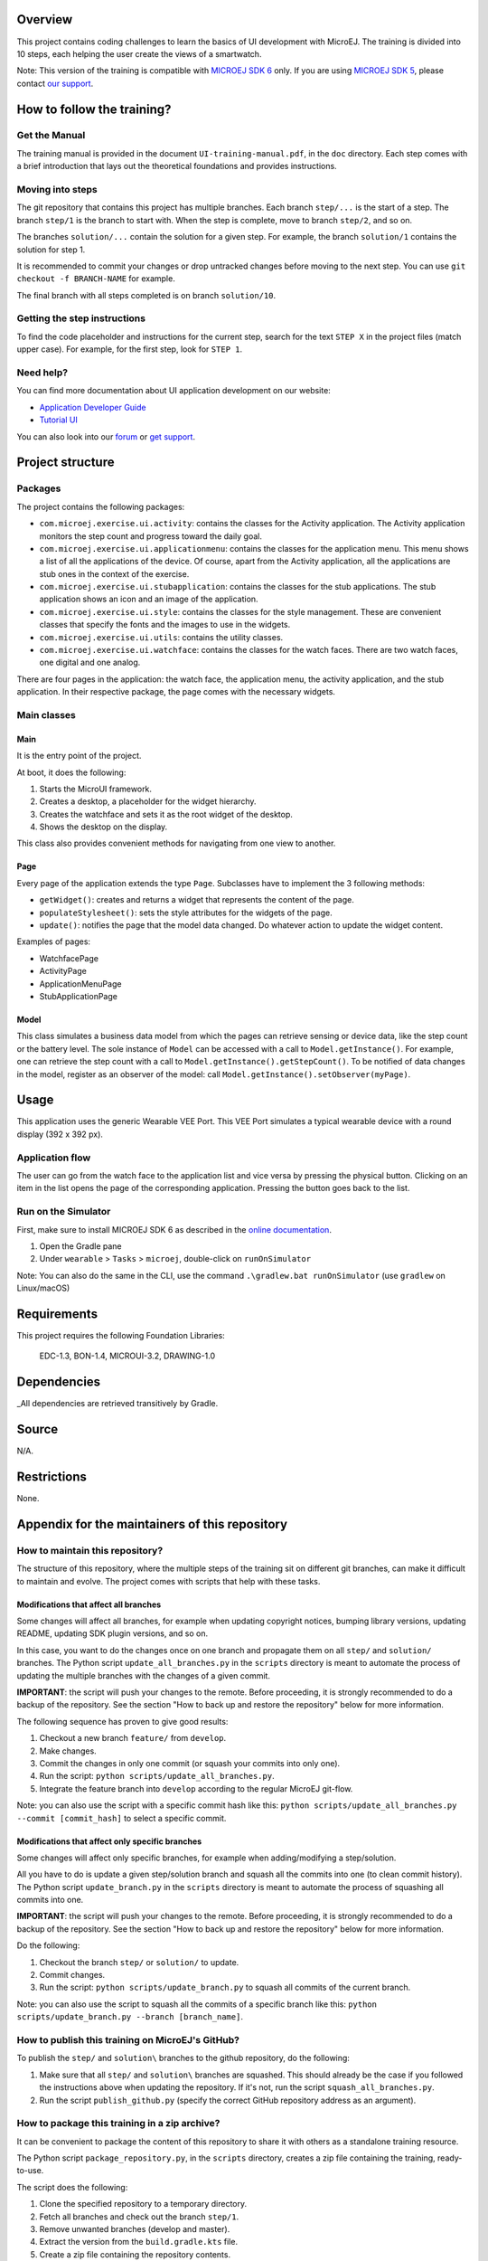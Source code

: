 .. image:: https://shields.microej.com/endpoint?url=https://repository.microej.com/packages/badges/sdk_6.0.json
   :alt: sdk_6.0 badge
   :align: left

.. image:: https://shields.microej.com/endpoint?url=https://repository.microej.com/packages/badges/arch_8.0.json
   :alt: arch_7.18 badge
   :align: left

.. image:: https://shields.microej.com/endpoint?url=https://repository.microej.com/packages/badges/gui_3.json
   :alt: gui_3 badge
   :align: left

Overview
========

This project contains coding challenges to learn the basics of UI development with MicroEJ.
The training is divided into 10 steps, each helping the user create the views of a smartwatch.

Note: This version of the training is compatible with `MICROEJ SDK 6 <https://docs.microej.com/en/latest/SDK6UserGuide/index.html>`_ only.
If you are using `MICROEJ SDK 5 <https://docs.microej.com/en/latest/SDKUserGuide/index.html>`_, please contact `our support <https://docs.microej.com/en/latest/support.html>`_.

How to follow the training?
===========================

Get the Manual
--------------

The training manual is provided in the document ``UI-training-manual.pdf``, in the ``doc`` directory.
Each step comes with a brief introduction that lays out the theoretical foundations and provides instructions.

Moving into steps
-----------------

The git repository that contains this project has multiple branches. Each branch ``step/...`` is the start of a step.
The branch ``step/1`` is the branch to start with. When the step is complete, move to branch ``step/2``, and so on.

The branches ``solution/...`` contain the solution for a given step.
For example, the branch ``solution/1`` contains the solution for step 1.

It is recommended to commit your changes or drop untracked changes before moving to the next step.
You can use ``git checkout -f BRANCH-NAME`` for example.

The final branch with all steps completed is on branch ``solution/10``.

Getting the step instructions
-----------------------------

To find the code placeholder and instructions for the current step, search for the text ``STEP X`` in the project files (match upper case).
For example, for the first step, look for ``STEP 1``.


Need help?
----------

You can find more documentation about UI application development on our website:

- `Application Developer Guide <https://docs.microej.com/en/latest/ApplicationDeveloperGuide/UI/ui.html>`_
- `Tutorial UI <https://docs.microej.com/en/latest/Tutorials/getStartedWithGUI/index.html>`_

You can also look into our `forum <https://forum.microej.com/>`_ or `get support <https://docs.microej.com/en/latest/support.html>`_.


Project structure
=================

Packages
--------

The project contains the following packages:

- ``com.microej.exercise.ui.activity``: contains the classes for the Activity application. The Activity application monitors the step count and progress toward the daily goal.
- ``com.microej.exercise.ui.applicationmenu``: contains the classes for the application menu. This menu shows a list of all the applications of the device. Of course, apart from the Activity application, all the applications are stub ones in the context of the exercise.
- ``com.microej.exercise.ui.stubapplication``: contains the classes for the stub applications. The stub application shows an icon and an image of the application.
- ``com.microej.exercise.ui.style``: contains the classes for the style management. These are convenient classes that specify the fonts and the images to use in the widgets.
- ``com.microej.exercise.ui.utils``: contains the utility classes.
- ``com.microej.exercise.ui.watchface``: contains the classes for the watch faces. There are two watch faces, one digital and one analog.

There are four pages in the application: the watch face, the application menu, the activity application, and the stub application.
In their respective package, the page comes with the necessary widgets.


Main classes
------------

Main
~~~~

It is the entry point of the project.

At boot, it does the following:

1. Starts the MicroUI framework.
2. Creates a desktop, a placeholder for the widget hierarchy.
3. Creates the watchface and sets it as the root widget of the desktop.
4. Shows the desktop on the display.

This class also provides convenient methods for navigating from one view to another.


Page
~~~~

Every page of the application extends the type ``Page``.
Subclasses have to implement the 3 following methods:

- ``getWidget()``: creates and returns a widget that represents the content of the page.
- ``populateStylesheet()``: sets the style attributes for the widgets of the page.
- ``update()``: notifies the page that the model data changed. Do whatever action to update the widget content.

Examples of pages:

- WatchfacePage
- ActivityPage
- ApplicationMenuPage
- StubApplicationPage

Model
~~~~~

This class simulates a business data model from which the pages can retrieve sensing or device data, like the step count or the battery level.
The sole instance of ``Model`` can be accessed with a call to ``Model.getInstance()``.
For example, one can retrieve the step count with a call to ``Model.getInstance().getStepCount()``.
To be notified of data changes in the model, register as an observer of the model: call ``Model.getInstance().setObserver(myPage)``.



Usage
=====

This application uses the generic Wearable VEE Port. This VEE Port simulates a typical wearable device with a round display (392 x 392 px).

Application flow
----------------

The user can go from the watch face to the application list and vice versa by pressing the physical button.
Clicking on an item in the list opens the page of the corresponding application. Pressing the button goes back to the list.

Run on the Simulator
--------------------

First, make sure to install MICROEJ SDK 6 as described in the `online documentation <https://docs.microej.com/en/latest/SDK6UserGuide/index.html>`_.

1. Open the Gradle pane
2. Under ``wearable`` > ``Tasks`` > ``microej``, double-click on ``runOnSimulator``

Note:
You can also do the same in the CLI, use the command ``.\gradlew.bat runOnSimulator`` (use ``gradlew`` on Linux/macOS)



Requirements
============

This project requires the following Foundation Libraries:

    EDC-1.3, BON-1.4, MICROUI-3.2, DRAWING-1.0

Dependencies
============

_All dependencies are retrieved transitively by Gradle.

Source
======

N/A.

Restrictions
============

None.

Appendix for the maintainers of this repository
===============================================

How to maintain this repository?
--------------------------------

The structure of this repository, where the multiple steps of the training sit on different git branches, can make it difficult to maintain and evolve.
The project comes with scripts that help with these tasks.

Modifications that affect all branches
~~~~~~~~~~~~~~~~~~~~~~~~~~~~~~~~~~~~~~

Some changes will affect all branches, for example when updating copyright notices, bumping library versions, updating README, updating SDK plugin versions, and so on.

In this case, you want to do the changes once on one branch and propagate them on all ``step/`` and ``solution/`` branches.
The Python script ``update_all_branches.py`` in the ``scripts`` directory is meant to automate the process of updating the multiple branches with the changes of a given commit.

**IMPORTANT**: the script will push your changes to the remote. 
Before proceeding, it is strongly recommended to do a backup of the repository.
See the section "How to back up and restore the repository" below for more information.

The following sequence has proven to give good results:

1. Checkout a new branch ``feature/`` from ``develop``.
2. Make changes.
3. Commit the changes in only one commit (or squash your commits into only one).
4. Run the script: ``python scripts/update_all_branches.py``.
5. Integrate the feature branch into ``develop`` according to the regular MicroEJ git-flow.

Note: you can also use the script with a specific commit hash like this: ``python scripts/update_all_branches.py --commit [commit_hash]`` to select a specific commit.

Modifications that affect only specific branches
~~~~~~~~~~~~~~~~~~~~~~~~~~~~~~~~~~~~~~~~~~~~~~~~

Some changes will affect only specific branches, for example when adding/modifying a step/solution.

All you have to do is update a given step/solution branch and squash all the commits into one (to clean commit history).
The Python script ``update_branch.py`` in the ``scripts`` directory is meant to automate the process of squashing all commits into one.

**IMPORTANT**: the script will push your changes to the remote.
Before proceeding, it is strongly recommended to do a backup of the repository.
See the section "How to back up and restore the repository" below for more information.

Do the following:

1. Checkout the branch ``step/`` or ``solution/`` to update.
2. Commit changes.
3. Run the script: ``python scripts/update_branch.py`` to squash all commits of the current branch.

Note: you can also use the script to squash all the commits of a specific branch like this: ``python scripts/update_branch.py --branch [branch_name]``.

How to publish this training on MicroEJ's GitHub?
-------------------------------------------------

To publish the ``step/`` and ``solution\`` branches to the github repository, do the following:

1. Make sure that all ``step/`` and ``solution\`` branches are squashed. This should already be the case if you followed the instructions above when updating the repository. If it's not, run the script ``squash_all_branches.py``.
2. Run the script ``publish_github.py`` (specify the correct GitHub repository address as an argument).


How to package this training in a zip archive?
----------------------------------------------

It can be convenient to package the content of this repository to share it with others as a standalone training resource.

The Python script ``package_repository.py``, in the ``scripts`` directory, creates a zip file containing the training, ready-to-use.

The script does the following:

1. Clone the specified repository to a temporary directory.
2. Fetch all branches and check out the branch ``step/1``.
3. Remove unwanted branches (develop and master).
4. Extract the version from the ``build.gradle.kts`` file.
5. Create a zip file containing the repository contents.
6. Clean up the temporary directory.

The training is exported as a zip file named ``yyyymmdd_ui-training-wearable_x.y.z.zip`` where ``yyyymmdd`` is the current date and ``x.y.z`` is the current version of the training.

How to back up and restore the repository
-----------------------------------------

You can use the Python script ``backup_repository.py`` in the ``scripts`` directory to back up a repository.
The backup will be exported as a zip file ``yyyyMMdd-HHmmss_repository_backup.zip``.
The repository can then be restored from that state if needed.

Let's assume something went wrong, and you want to restore the repository to the backup state:

1. Unzip the backup file on your filesystem (**not in this git repository!**).
2. cd to the unzipped directory. Note: this is a bare repository (obtained with ``git clone --mirror``).
3. Open a terminal from this directory and execute the command: ``git push --mirror [repository_address]``

.. ReStructuredText
.. Copyright 2022-2024 MicroEJ Corp. All rights reserved.
.. Use of this source code is governed by a BSD-style license that can be found with this software.
